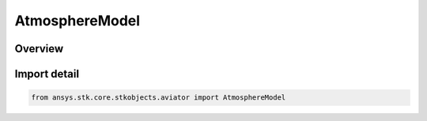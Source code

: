 AtmosphereModel
===============

.. py:class:: ansys.stk.core.stkobjects.aviator.AtmosphereModel

   Bases: :py:class:`~ansys.stk.core.stkobjects.aviator.IAtmosphereModel`

   Class defining the atmosphere model for a mission, scenario, or procedure.

.. py:currentmodule:: AtmosphereModel

Overview
--------


Import detail
-------------

.. code-block:: python

    from ansys.stk.core.stkobjects.aviator import AtmosphereModel



